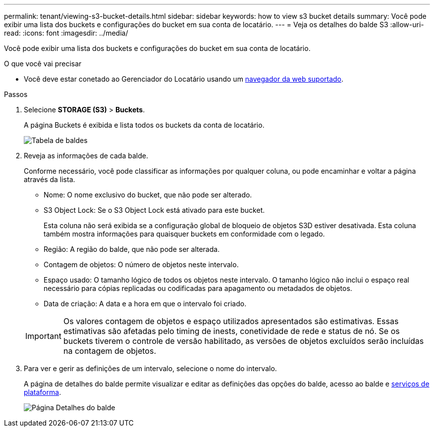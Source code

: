 ---
permalink: tenant/viewing-s3-bucket-details.html 
sidebar: sidebar 
keywords: how to view s3 bucket details 
summary: Você pode exibir uma lista dos buckets e configurações do bucket em sua conta de locatário. 
---
= Veja os detalhes do balde S3
:allow-uri-read: 
:icons: font
:imagesdir: ../media/


[role="lead"]
Você pode exibir uma lista dos buckets e configurações do bucket em sua conta de locatário.

.O que você vai precisar
* Você deve estar conetado ao Gerenciador do Locatário usando um xref:../admin/web-browser-requirements.adoc[navegador da web suportado].


.Passos
. Selecione *STORAGE (S3)* > *Buckets*.
+
A página Buckets é exibida e lista todos os buckets da conta de locatário.

+
image::../media/buckets_table.png[Tabela de baldes]

. Reveja as informações de cada balde.
+
Conforme necessário, você pode classificar as informações por qualquer coluna, ou pode encaminhar e voltar a página através da lista.

+
** Nome: O nome exclusivo do bucket, que não pode ser alterado.
** S3 Object Lock: Se o S3 Object Lock está ativado para este bucket.
+
Esta coluna não será exibida se a configuração global de bloqueio de objetos S3D estiver desativada. Esta coluna também mostra informações para quaisquer buckets em conformidade com o legado.

** Região: A região do balde, que não pode ser alterada.
** Contagem de objetos: O número de objetos neste intervalo.
** Espaço usado: O tamanho lógico de todos os objetos neste intervalo. O tamanho lógico não inclui o espaço real necessário para cópias replicadas ou codificadas para apagamento ou metadados de objetos.
** Data de criação: A data e a hora em que o intervalo foi criado.


+

IMPORTANT: Os valores contagem de objetos e espaço utilizados apresentados são estimativas. Essas estimativas são afetadas pelo timing de inests, conetividade de rede e status de nó. Se os buckets tiverem o controle de versão habilitado, as versões de objetos excluídos serão incluídas na contagem de objetos.

. Para ver e gerir as definições de um intervalo, selecione o nome do intervalo.
+
A página de detalhes do balde permite visualizar e editar as definições das opções do balde, acesso ao balde e xref:what-platform-services-are.adoc[serviços de plataforma].

+
image::../media/bucket_details_page.png[Página Detalhes do balde]


